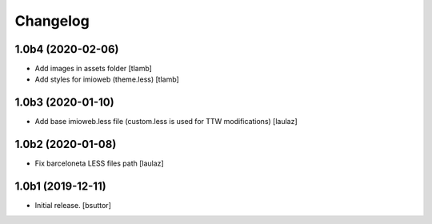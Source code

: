 Changelog
=========


1.0b4 (2020-02-06)
------------------

- Add images in assets folder
  [tlamb]

- Add styles for imioweb (theme.less)
  [tlamb]


1.0b3 (2020-01-10)
------------------

- Add base imioweb.less file (custom.less is used for TTW modifications)
  [laulaz]


1.0b2 (2020-01-08)
------------------

- Fix barceloneta LESS files path
  [laulaz]


1.0b1 (2019-12-11)
------------------

- Initial release.
  [bsuttor]
